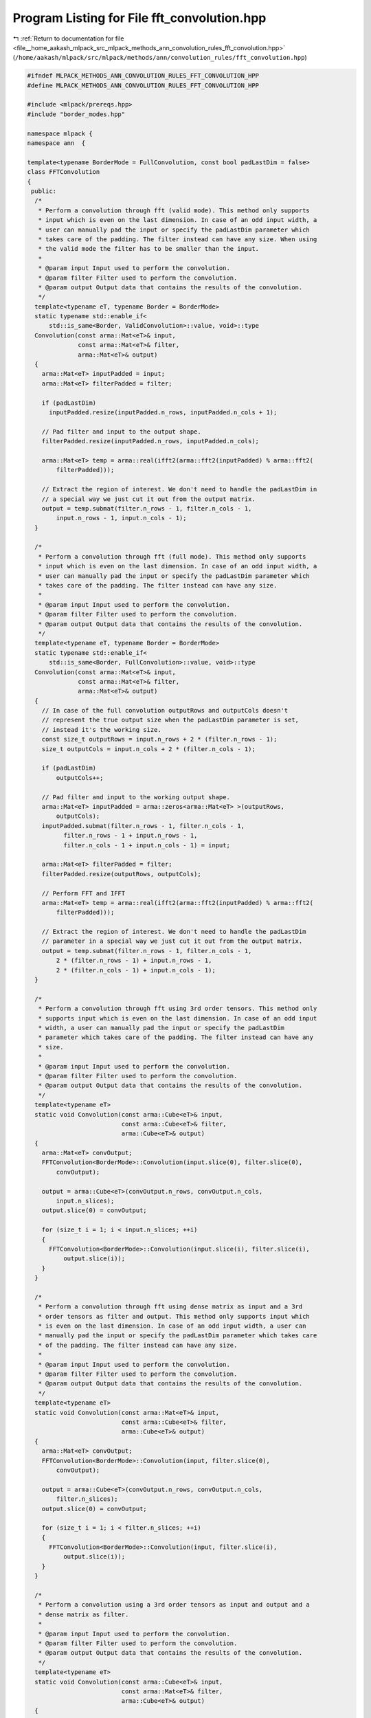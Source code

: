 
.. _program_listing_file__home_aakash_mlpack_src_mlpack_methods_ann_convolution_rules_fft_convolution.hpp:

Program Listing for File fft_convolution.hpp
============================================

|exhale_lsh| :ref:`Return to documentation for file <file__home_aakash_mlpack_src_mlpack_methods_ann_convolution_rules_fft_convolution.hpp>` (``/home/aakash/mlpack/src/mlpack/methods/ann/convolution_rules/fft_convolution.hpp``)

.. |exhale_lsh| unicode:: U+021B0 .. UPWARDS ARROW WITH TIP LEFTWARDS

.. code-block:: cpp

   
   #ifndef MLPACK_METHODS_ANN_CONVOLUTION_RULES_FFT_CONVOLUTION_HPP
   #define MLPACK_METHODS_ANN_CONVOLUTION_RULES_FFT_CONVOLUTION_HPP
   
   #include <mlpack/prereqs.hpp>
   #include "border_modes.hpp"
   
   namespace mlpack {
   namespace ann  {
   
   template<typename BorderMode = FullConvolution, const bool padLastDim = false>
   class FFTConvolution
   {
    public:
     /*
      * Perform a convolution through fft (valid mode). This method only supports
      * input which is even on the last dimension. In case of an odd input width, a
      * user can manually pad the input or specify the padLastDim parameter which
      * takes care of the padding. The filter instead can have any size. When using
      * the valid mode the filter has to be smaller than the input.
      *
      * @param input Input used to perform the convolution.
      * @param filter Filter used to perform the convolution.
      * @param output Output data that contains the results of the convolution.
      */
     template<typename eT, typename Border = BorderMode>
     static typename std::enable_if<
         std::is_same<Border, ValidConvolution>::value, void>::type
     Convolution(const arma::Mat<eT>& input,
                 const arma::Mat<eT>& filter,
                 arma::Mat<eT>& output)
     {
       arma::Mat<eT> inputPadded = input;
       arma::Mat<eT> filterPadded = filter;
   
       if (padLastDim)
         inputPadded.resize(inputPadded.n_rows, inputPadded.n_cols + 1);
   
       // Pad filter and input to the output shape.
       filterPadded.resize(inputPadded.n_rows, inputPadded.n_cols);
   
       arma::Mat<eT> temp = arma::real(ifft2(arma::fft2(inputPadded) % arma::fft2(
           filterPadded)));
   
       // Extract the region of interest. We don't need to handle the padLastDim in
       // a special way we just cut it out from the output matrix.
       output = temp.submat(filter.n_rows - 1, filter.n_cols - 1,
           input.n_rows - 1, input.n_cols - 1);
     }
   
     /*
      * Perform a convolution through fft (full mode). This method only supports
      * input which is even on the last dimension. In case of an odd input width, a
      * user can manually pad the input or specify the padLastDim parameter which
      * takes care of the padding. The filter instead can have any size.
      *
      * @param input Input used to perform the convolution.
      * @param filter Filter used to perform the convolution.
      * @param output Output data that contains the results of the convolution.
      */
     template<typename eT, typename Border = BorderMode>
     static typename std::enable_if<
         std::is_same<Border, FullConvolution>::value, void>::type
     Convolution(const arma::Mat<eT>& input,
                 const arma::Mat<eT>& filter,
                 arma::Mat<eT>& output)
     {
       // In case of the full convolution outputRows and outputCols doesn't
       // represent the true output size when the padLastDim parameter is set,
       // instead it's the working size.
       const size_t outputRows = input.n_rows + 2 * (filter.n_rows - 1);
       size_t outputCols = input.n_cols + 2 * (filter.n_cols - 1);
   
       if (padLastDim)
           outputCols++;
   
       // Pad filter and input to the working output shape.
       arma::Mat<eT> inputPadded = arma::zeros<arma::Mat<eT> >(outputRows,
           outputCols);
       inputPadded.submat(filter.n_rows - 1, filter.n_cols - 1,
             filter.n_rows - 1 + input.n_rows - 1,
             filter.n_cols - 1 + input.n_cols - 1) = input;
   
       arma::Mat<eT> filterPadded = filter;
       filterPadded.resize(outputRows, outputCols);
   
       // Perform FFT and IFFT
       arma::Mat<eT> temp = arma::real(ifft2(arma::fft2(inputPadded) % arma::fft2(
           filterPadded)));
   
       // Extract the region of interest. We don't need to handle the padLastDim
       // parameter in a special way we just cut it out from the output matrix.
       output = temp.submat(filter.n_rows - 1, filter.n_cols - 1,
           2 * (filter.n_rows - 1) + input.n_rows - 1,
           2 * (filter.n_cols - 1) + input.n_cols - 1);
     }
   
     /*
      * Perform a convolution through fft using 3rd order tensors. This method only
      * supports input which is even on the last dimension. In case of an odd input
      * width, a user can manually pad the input or specify the padLastDim
      * parameter which takes care of the padding. The filter instead can have any
      * size.
      *
      * @param input Input used to perform the convolution.
      * @param filter Filter used to perform the convolution.
      * @param output Output data that contains the results of the convolution.
      */
     template<typename eT>
     static void Convolution(const arma::Cube<eT>& input,
                             const arma::Cube<eT>& filter,
                             arma::Cube<eT>& output)
     {
       arma::Mat<eT> convOutput;
       FFTConvolution<BorderMode>::Convolution(input.slice(0), filter.slice(0),
           convOutput);
   
       output = arma::Cube<eT>(convOutput.n_rows, convOutput.n_cols,
           input.n_slices);
       output.slice(0) = convOutput;
   
       for (size_t i = 1; i < input.n_slices; ++i)
       {
         FFTConvolution<BorderMode>::Convolution(input.slice(i), filter.slice(i),
             output.slice(i));
       }
     }
   
     /*
      * Perform a convolution through fft using dense matrix as input and a 3rd
      * order tensors as filter and output. This method only supports input which
      * is even on the last dimension. In case of an odd input width, a user can
      * manually pad the input or specify the padLastDim parameter which takes care
      * of the padding. The filter instead can have any size.
      *
      * @param input Input used to perform the convolution.
      * @param filter Filter used to perform the convolution.
      * @param output Output data that contains the results of the convolution.
      */
     template<typename eT>
     static void Convolution(const arma::Mat<eT>& input,
                             const arma::Cube<eT>& filter,
                             arma::Cube<eT>& output)
     {
       arma::Mat<eT> convOutput;
       FFTConvolution<BorderMode>::Convolution(input, filter.slice(0),
           convOutput);
   
       output = arma::Cube<eT>(convOutput.n_rows, convOutput.n_cols,
           filter.n_slices);
       output.slice(0) = convOutput;
   
       for (size_t i = 1; i < filter.n_slices; ++i)
       {
         FFTConvolution<BorderMode>::Convolution(input, filter.slice(i),
             output.slice(i));
       }
     }
   
     /*
      * Perform a convolution using a 3rd order tensors as input and output and a
      * dense matrix as filter.
      *
      * @param input Input used to perform the convolution.
      * @param filter Filter used to perform the convolution.
      * @param output Output data that contains the results of the convolution.
      */
     template<typename eT>
     static void Convolution(const arma::Cube<eT>& input,
                             const arma::Mat<eT>& filter,
                             arma::Cube<eT>& output)
     {
       arma::Mat<eT> convOutput;
       FFTConvolution<BorderMode>::Convolution(input.slice(0), filter,
           convOutput);
   
       output = arma::Cube<eT>(convOutput.n_rows, convOutput.n_cols,
           input.n_slices);
       output.slice(0) = convOutput;
   
       for (size_t i = 1; i < input.n_slices; ++i)
       {
         FFTConvolution<BorderMode>::Convolution(input.slice(i), filter,
             output.slice(i));
       }
     }
   };  // class FFTConvolution
   
   } // namespace ann
   } // namespace mlpack
   
   #endif
